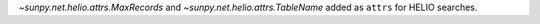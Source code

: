 `~sunpy.net.helio.attrs.MaxRecords` and `~sunpy.net.helio.attrs.TableName` added as ``attrs`` for HELIO searches.
